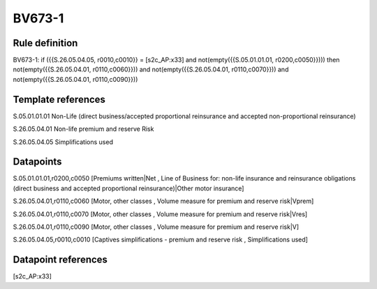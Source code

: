 =======
BV673-1
=======

Rule definition
---------------

BV673-1: if ({{S.26.05.04.05, r0010,c0010}} = [s2c_AP:x33] and not(empty({{S.05.01.01.01, r0200,c0050}}))) then not(empty({{S.26.05.04.01, r0110,c0060}})) and not(empty({{S.26.05.04.01, r0110,c0070}})) and not(empty({{S.26.05.04.01, r0110,c0090}}))


Template references
-------------------

S.05.01.01.01 Non-Life (direct business/accepted proportional reinsurance and accepted non-proportional reinsurance)

S.26.05.04.01 Non-life premium and reserve Risk

S.26.05.04.05 Simplifications used


Datapoints
----------

S.05.01.01.01,r0200,c0050 [Premiums written|Net , Line of Business for: non-life insurance and reinsurance obligations (direct business and accepted proportional reinsurance)|Other motor insurance]

S.26.05.04.01,r0110,c0060 [Motor, other classes , Volume measure for premium and reserve risk|Vprem]

S.26.05.04.01,r0110,c0070 [Motor, other classes , Volume measure for premium and reserve risk|Vres]

S.26.05.04.01,r0110,c0090 [Motor, other classes , Volume measure for premium and reserve risk|V]

S.26.05.04.05,r0010,c0010 [Captives simplifications - premium and reserve risk , Simplifications used]



Datapoint references
--------------------

[s2c_AP:x33]